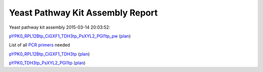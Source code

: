 =====================================================================
Yeast Pathway Kit Assembly Report
=====================================================================

Yeast pathway kit assembly 2015-03-14 20:03:52:

`pYPK0_RPL12Btp_CiGXF1_TDH3tp_PsXYL2_PGI1tp_pw <./pYPK0_RPL12Btp_CiGXF1_TDH3tp_PsXYL2_PGI1tp_pw.txt>`_
(`plan <./pYPK0_RPL12Btp_CiGXF1_TDH3tp_PsXYL2_PGI1tp_pw_plan.html>`__)

List of all `PCR primers <./primer_list.txt>`_ needed
  

`pYPK0_RPL12Btp_CiGXF1_TDH3tp <./pYPK0_RPL12Btp_CiGXF1_TDH3tp.txt>`_ (`plan <./pYPK0_RPL12Btp_CiGXF1_TDH3tp_plan.html>`__)


`pYPK0_TDH3tp_PsXYL2_PGI1tp <./pYPK0_TDH3tp_PsXYL2_PGI1tp.txt>`_ (`plan <./pYPK0_TDH3tp_PsXYL2_PGI1tp_plan.html>`__)


